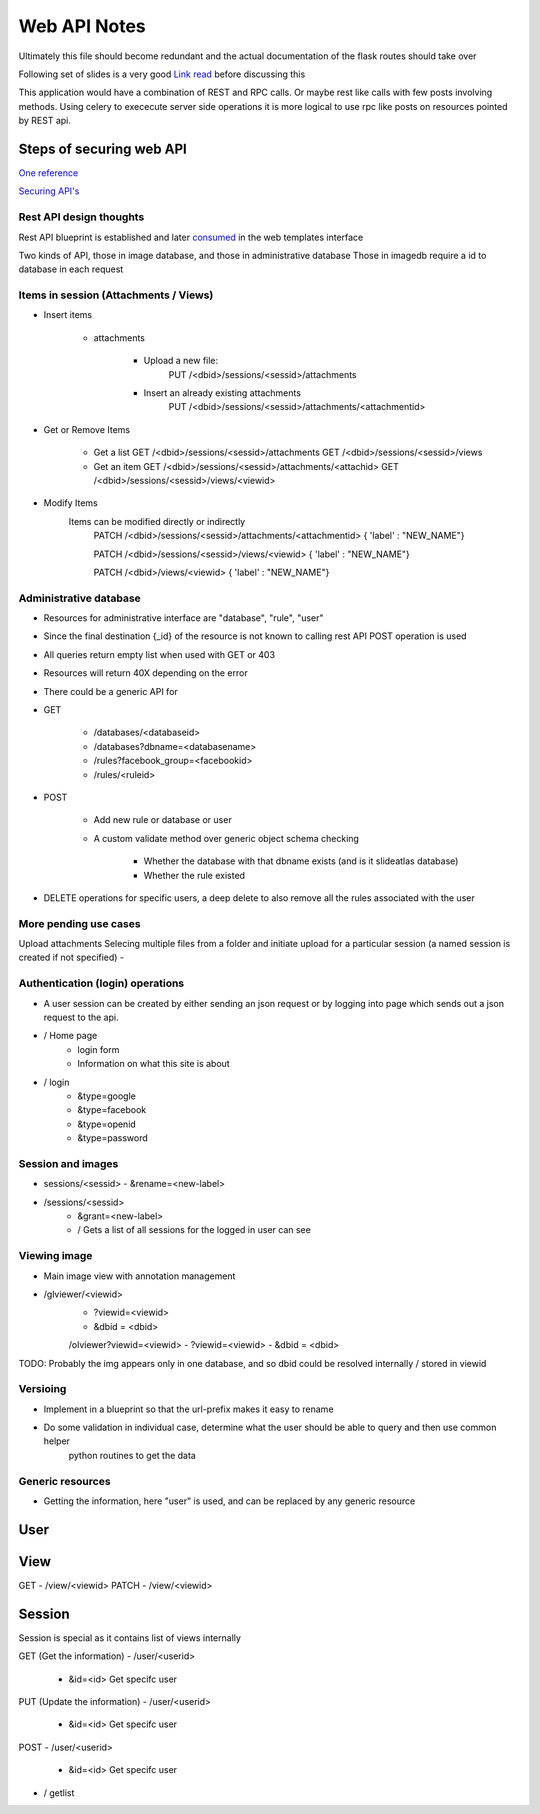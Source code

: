 
Web API Notes
=============

Ultimately this file should become redundant  and the actual documentation of the flask routes should take over

Following set of slides is a very good `Link read <http://lanyrd.com/2012/europython/srzpf/>`_  before discussing this

This application would have a combination of REST and RPC calls. Or maybe rest like calls with few posts involving methods.
Using celery to exececute server side operations it is more logical to use rpc like posts on resources pointed by REST api.

Steps of securing web API
-------------------------
`One reference <http://www.infoq.com/news/2010/01/rest-api-authentication-schemes>`_

`Securing API's <http://www.infoq.com/news/2010/01/rest-api-authentication-schemes>`_

Rest API design thoughts
~~~~~~~~~~~~~~~~~~~~~~~~

Rest API blueprint is established and later `consumed <https://gist.github.com/3005268>`_ in the web templates interface

Two kinds of API, those in image database, and those in administrative database
Those in imagedb require a id to database in each request

Items in session (Attachments / Views)
~~~~~~~~~~~~~~~~~~~~~~~~~~~~~~~~~~~~~~

- Insert items

   - attachments

         - Upload a new file:
                  PUT /<dbid>/sessions/<sessid>/attachments
         - Insert an already existing attachments
                  PUT /<dbid>/sessions/<sessid>/attachments/<attachmentid>

- Get or Remove Items

    - Get a list
      GET /<dbid>/sessions/<sessid>/attachments
      GET /<dbid>/sessions/<sessid>/views

    - Get an item
      GET /<dbid>/sessions/<sessid>/attachments/<attachid>
      GET /<dbid>/sessions/<sessid>/views/<viewid>

- Modify Items
   Items can be modified directly or indirectly
      PATCH /<dbid>/sessions/<sessid>/attachments/<attachmentid>
      { 'label' : "NEW_NAME"}

      PATCH /<dbid>/sessions/<sessid>/views/<viewid>
      { 'label' : "NEW_NAME"}

      PATCH /<dbid>/views/<viewid>
      { 'label' : "NEW_NAME"}

Administrative database
~~~~~~~~~~~~~~~~~~~~~~~
- Resources for administrative interface are "database", "rule", "user"
- Since the final destination {_id} of the resource is not known to calling rest API POST operation is used
- All queries return empty list when used with GET or 403
- Resources will return 40X depending on the error
- There could be a generic API for

- GET

   - /databases/<databaseid>
   - /databases?dbname=<databasename>
   - /rules?facebook_group=<facebookid>
   - /rules/<ruleid>

- POST

   - Add new rule or database or user
   - A custom validate method over generic object schema checking

      - Whether the database with that dbname exists (and is it slideatlas database)
      - Whether the rule existed

- DELETE operations for specific users, a deep delete to also remove all the rules associated with the user

More pending use cases
~~~~~~~~~~~~~~~~~~~~~~

Upload attachments Selecing multiple files from a folder and initiate upload for a particular session (a named session is created if not specified)
-

Authentication (login) operations
~~~~~~~~~~~~~~~~~~~~~~~~~~~~~~~~~

- A user session can be created by either sending an json request or by logging into page which sends out a json request to the api.

- / Home page
   - login form
   - Information on what this site is about

- / login
   - &type=google
   - &type=facebook
   - &type=openid
   - &type=password


Session and images
~~~~~~~~~~~~~~~~~~

-  sessions/<sessid>
   - &rename=<new-label>


- /sessions/<sessid>
   - &grant=<new-label>

   - /  Gets a list of all sessions  for the logged in user can see

Viewing image
~~~~~~~~~~~~~
- Main image view with annotation management

- /glviewer/<viewid>
   - ?viewid=<viewid>
   - &dbid = <dbid>

   /olviewer?viewid=<viewid>
   - ?viewid=<viewid>
   - &dbid = <dbid>

TODO: Probably the img appears only in one database, and so dbid could be resolved internally / stored in viewid

Versioing
~~~~~~~~~

- Implement in a blueprint so that the url-prefix makes it easy to rename
- Do some validation in individual case, determine what the user should be able to query and then use common helper
   python routines to get the data


Generic resources
~~~~~~~~~~~~~~~~~

- Getting the information, here "user" is used, and can be replaced by any generic resource

User
----

View
----
GET
- /view/<viewid>
PATCH
- /view/<viewid>



Session
-------
Session is special as it contains list of views internally

GET (Get the information)
- /user/<userid>

      - &id=<id> Get specifc user

PUT (Update the information)
- /user/<userid>

      - &id=<id> Get specifc user

POST
- /user/<userid>

   - &id=<id> Get specifc user

- / getlist


